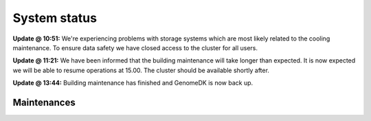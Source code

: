 =============
System status
=============

.. raw:: html

   <iframe sandbox src="https://suvi.services/status.html" frameBorder="0" width="100%" height="60" scrolling="no"></iframe>


**Update @ 10:51:** We're experiencing problems with storage systems
which are most likely related to the cooling maintenance. To ensure data
safety we have closed access to the cluster for all users.

**Update @ 11:21:** We have been informed that the building maintenance will
take longer than expected. It is now expected we will be able to resume
operations at 15.00. The cluster should be available shortly after.

**Update @ 13:44:** Building maintenance has finished and GenomeDK is now back
up.


Maintenances
------------

.. event:: Building maintenance
    :uid: building-maintenance-20190507
    :start: 2019-05-07 08:00 +0200
    :end: 2019-05-07 12:00 +0200
    :actualend: 2019-05-07 13:44 +0200
    :tags: compute

    Due to critical building maintenance on 7th of May 8:00-12:00 we have to
    lower the power output to the minimum. Therefore, the downtime procedure
    will be followed. We hope to limit the scope of this downtime to just
    compute nodes, and keep the rest of the cluster fully operational.

